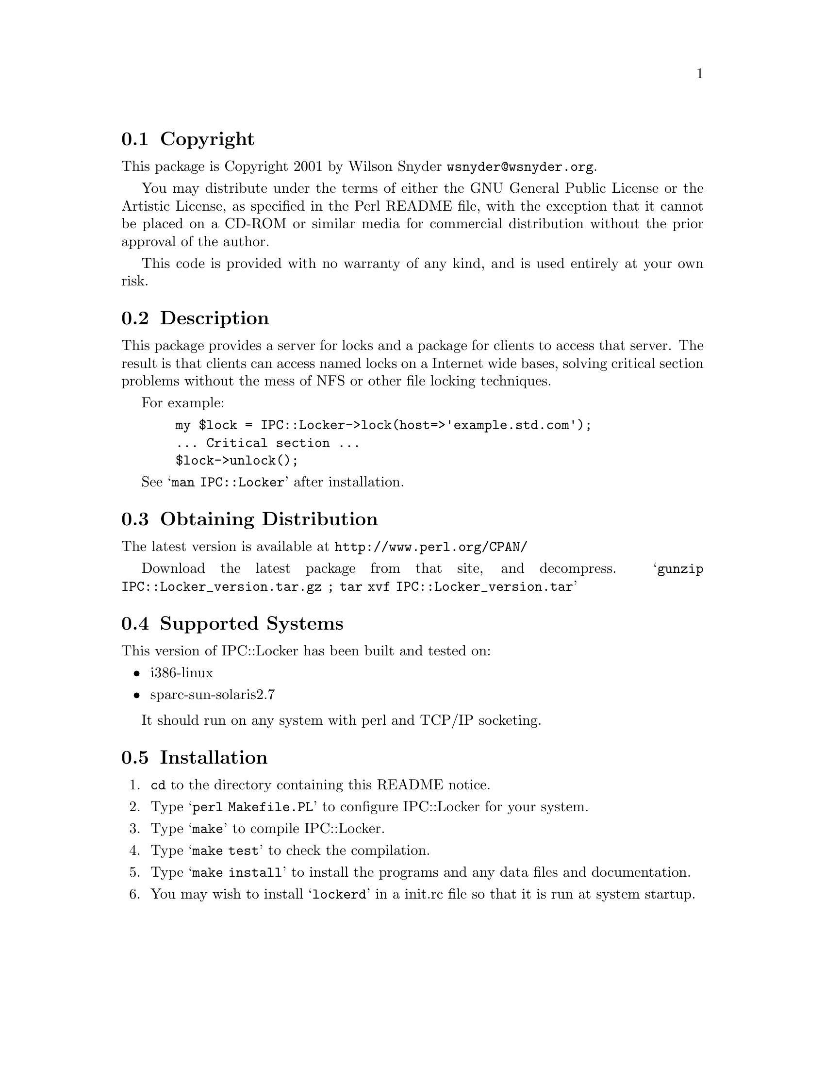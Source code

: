 \input texinfo @c -*-texinfo-*-
@c %**start of header
@setfilename readme.info
@settitle Perl IPC::Locker Installation
@c %**end of header

@c DESCRIPTION: TexInfo: DOCUMENT source run through texinfo to produce README file
@c Use 'make README' to produce the output file

@node Top, Copyright, (dir), (dir)

This is the IPC::Locker Perl Package.

@menu
* Copyright::                   
* Description::                 
* Obtaining Distribution::      
* Supported Systems::           
* Installation::                
@end menu

@node Copyright, Description, Top, Top
@section Copyright

This package is Copyright 2001 by Wilson Snyder @email{wsnyder@@wsnyder.org}.

You may distribute under the terms of either the GNU General Public License
or the Artistic License, as specified in the Perl README file, with the
exception that it cannot be placed on a CD-ROM or similar media for commercial
distribution without the prior approval of the author.

This code is provided with no warranty of any kind, and is used entirely at
your own risk.

@node Description, Obtaining Distribution, Copyright, Top
@section Description

This package provides a server for locks and a package for clients to access
that server.  The result is that clients can access named locks on a Internet
wide bases, solving critical section problems without the mess of NFS or other
file locking techniques.

For example:

@example
  my $lock = IPC::Locker->lock(host=>'example.std.com');
  ... Critical section ...
  $lock->unlock();
@end example

See @samp{man IPC::Locker} after installation.

@node Obtaining Distribution, Supported Systems, Description, Top
@section Obtaining Distribution

The latest version is available at 
@uref{http://www.perl.org/CPAN/}

Download the latest package from that site, and decompress.
@samp{gunzip IPC::Locker_version.tar.gz ; tar xvf IPC::Locker_version.tar}

@node Supported Systems, Installation, Obtaining Distribution, Top
@section Supported Systems

This version of IPC::Locker has been built and tested on:

@itemize @bullet
@item i386-linux
@item sparc-sun-solaris2.7
@end itemize

It should run on any system with perl and TCP/IP socketing.

@node Installation,  , Supported Systems, Top
@section Installation

@enumerate
@item
@code{cd} to the directory containing this README notice.

@item
Type @samp{perl Makefile.PL} to configure IPC::Locker for your system.

@item
Type @samp{make} to compile IPC::Locker.

@item
Type @samp{make test} to check the compilation.

@item
Type @samp{make install} to install the programs and any data files and
documentation.

@item
You may wish to install @samp{lockerd} in a init.rc file so that it is run at
system startup.

@end enumerate


